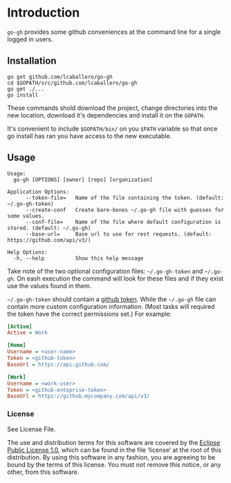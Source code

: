 * Introduction

=go-gh= provides some github conveniences at the command line for a
single logged in users.

** Installation

#+BEGIN_SRC shell
go get github.com/lcaballero/go-gh
cd $GOPATH/src/github.com/lcaballero/go-gh
go get ./...
go install
#+END_SRC

These commands shold download the project, change directories into the
new location, download it's dependencies and install it on the
=GOPATH=.

It's convenient to include =$GOPATH/bin/= on you =$PATH= variable so
that once go install has ran you have access to the new executable.

** Usage

#+BEGIN_SRC shell
Usage:
  go-gh [OPTIONS] [owner] [repo] [organization]

Application Options:
      --token-file=   Name of the file containing the token. (default: ~/.go-gh-token)
      --create-conf   Create bare-bones ~/.go-gh file with guesses for some values.
      --conf-file=    Name of the file where default configuration is stored. (default: ~/.go-gh)
      --base-url=     Base url to use for rest requests. (default: https://github.com/api/v3/)

Help Options:
  -h, --help          Show this help message
#+END_SRC

Take note of the two optional configuration files: =~/.go-gh-token=
and =~/.go-gh=.  On eash execution the command will look for these
files and if they exist use the values found in them.

=~/.go-gh-token= should contain a [[https://help.github.com/articles/creating-an-access-token-for-command-line-use/][github token]].  While the =~/.go-gh=
file can contain more custom configuration information.  (Most tasks
will required the token have the correct permissions set.)  For
example:

#+BEGIN_SRC ini
[Active]
Active = Work

[Home]
Username = <user-name>
Token = <github-token>
BaseUrl = https://api.github.com/

[Work]
Username = <work-user>
Token = <github-enteprise-token>
BaseUrl = https://github.mycompany.com/api/v3/

#+END_SRC

*** License

See License File.

The use and distribution terms for this software are covered by the
[[http://opensource.org/licenses/eclipse-1.0.txt][Eclipse Public License 1.0]], which can be found in the file ‘license’
at the root of this distribution. By using this software in any
fashion, you are agreeing to be bound by the terms of this
license. You must not remove this notice, or any other, from this
software.
